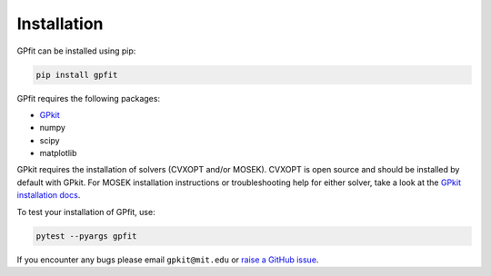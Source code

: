 .. _installation:

Installation
************

GPfit can be installed using pip:

.. code::

   pip install gpfit

GPfit requires the following packages:

* `GPkit <https://gpkit.readthedocs.io>`_
* numpy
* scipy
* matplotlib

GPkit requires the installation of solvers (CVXOPT and/or MOSEK).
CVXOPT is open source  and should be installed by default with GPkit.
For MOSEK installation instructions or troubleshooting help for either solver,
take a look at the `GPkit installation docs
<https://gpkit.readthedocs.io/en/latest/installation.html>`_.

To test your installation of GPfit, use:

.. code::

   pytest --pyargs gpfit

If you encounter any bugs please email ``gpkit@mit.edu``
or `raise a GitHub issue
<http://github.com/convexengineering/gpfit/issues/new>`_.

